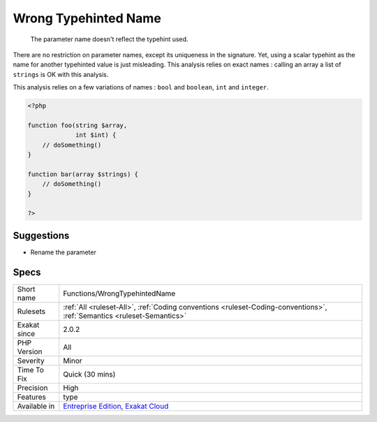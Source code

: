 .. _functions-wrongtypehintedname:

.. _wrong-typehinted-name:

Wrong Typehinted Name
+++++++++++++++++++++

  The parameter name doesn't reflect the typehint used.

There are no restriction on parameter names, except its uniqueness in the signature. Yet, using a scalar typehint as the name for another typehinted value is just misleading. 
This analysis relies on exact names : calling an array a list of ``strings`` is OK with this analysis.

This analysis relies on a few variations of names : ``bool`` and ``boolean``, ``int`` and ``integer``.

.. code-block:: php
   
   <?php
   
   function foo(string $array,
                int $int) {
       // doSomething()
   }
   
   function bar(array $strings) {
       // doSomething()
   }
   
   ?>

Suggestions
___________

* Rename the parameter




Specs
_____

+--------------+-------------------------------------------------------------------------------------------------------------------------+
| Short name   | Functions/WrongTypehintedName                                                                                           |
+--------------+-------------------------------------------------------------------------------------------------------------------------+
| Rulesets     | :ref:`All <ruleset-All>`, :ref:`Coding conventions <ruleset-Coding-conventions>`, :ref:`Semantics <ruleset-Semantics>`  |
+--------------+-------------------------------------------------------------------------------------------------------------------------+
| Exakat since | 2.0.2                                                                                                                   |
+--------------+-------------------------------------------------------------------------------------------------------------------------+
| PHP Version  | All                                                                                                                     |
+--------------+-------------------------------------------------------------------------------------------------------------------------+
| Severity     | Minor                                                                                                                   |
+--------------+-------------------------------------------------------------------------------------------------------------------------+
| Time To Fix  | Quick (30 mins)                                                                                                         |
+--------------+-------------------------------------------------------------------------------------------------------------------------+
| Precision    | High                                                                                                                    |
+--------------+-------------------------------------------------------------------------------------------------------------------------+
| Features     | type                                                                                                                    |
+--------------+-------------------------------------------------------------------------------------------------------------------------+
| Available in | `Entreprise Edition <https://www.exakat.io/entreprise-edition>`_, `Exakat Cloud <https://www.exakat.io/exakat-cloud/>`_ |
+--------------+-------------------------------------------------------------------------------------------------------------------------+



